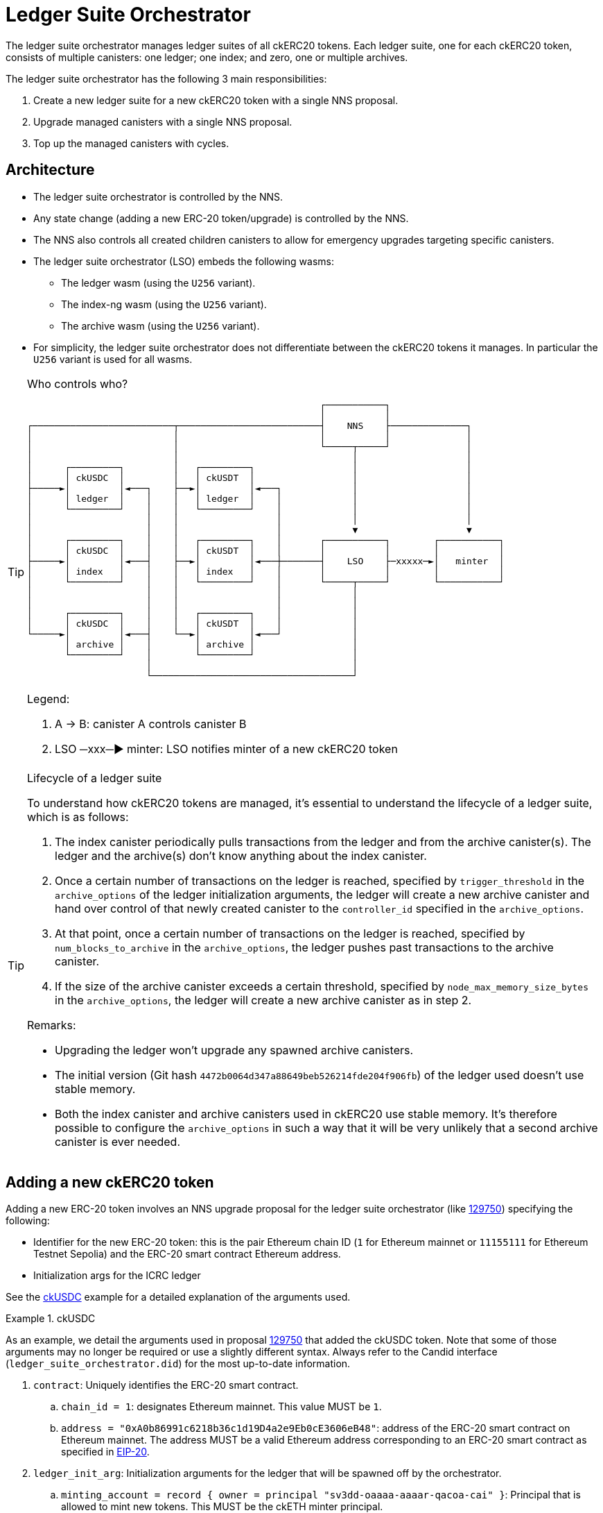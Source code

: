 = Ledger Suite Orchestrator

The ledger suite orchestrator manages ledger suites of all ckERC20 tokens.
Each ledger suite, one for each ckERC20 token, consists of multiple canisters:
one ledger; one index; and zero, one or multiple archives.

The ledger suite orchestrator has the following 3 main responsibilities:

. Create a new ledger suite for a new ckERC20 token with a single NNS proposal.
. Upgrade managed canisters with a single NNS proposal.
. Top up the managed canisters with cycles.

== Architecture

* The ledger suite orchestrator is controlled by the NNS.
* Any state change (adding a new ERC-20 token/upgrade) is controlled by the NNS.
* The NNS also controls all created children canisters to allow for emergency upgrades targeting specific canisters.
* The ledger suite orchestrator (LSO) embeds the following wasms:
** The ledger wasm (using the `U256` variant).
** The index-ng wasm (using the `U256` variant).
** The archive wasm (using the `U256` variant).
* For simplicity, the ledger suite orchestrator does not differentiate between the ckERC20 tokens it manages. In particular the `U256` variant is used for all wasms.

[TIP]
.Who controls who?
====

....
                                                      ┌───────────┐
                                                      │           │
┌──────────────────────────┬──────────────────────────┤    NNS    ├──────────────┐
│                          │                          │           │              │
│                          │                          └─────┬─────┘              │
│                          │                                │                    │
│      ┌─────────┐         │   ┌─────────┐                  │                    │
│      │ ckUSDC  │         │   │ ckUSDT  │                  │                    │
├─────►│         │◄───┐    ├──►│         │◄───┐             │                    │
│      │ ledger  │    │    │   │ ledger  │    │             │                    │
│      └─────────┘    │    │   └─────────┘    │             │                    │
│                     │    │                  │             │                    │
│                     │    │                  │             ▼                    ▼
│      ┌─────────┐    │    │   ┌─────────┐    │       ┌───────────┐        ┌───────────┐
│      │ ckUSDC  │    │    │   │ ckUSDT  │    │       │           │        │           │
├─────►│         │◄───┤    ├──►│         │◄───┼───────┤    LSO    ├─xxxxx─►│   minter  │
│      │ index   │    │    │   │ index   │    │       │           │        │           │
│      └─────────┘    │    │   └─────────┘    │       └─────┬─────┘        └───────────┘
│                     │    │                  │             │
│                     │    │                  │             │
│      ┌─────────┐    │    │   ┌─────────┐    │             │
│      │ ckUSDC  │    │    │   │ ckUSDT  │    │             │
└─────►│         │◄───┤    └──►│         │◄───┘             │
       │ archive │    │        │ archive │                  │
       └─────────┘    │        └─────────┘                  │
                      │                                     │
                      └─────────────────────────────────────┘
....

Legend:

. A -> B: canister A controls canister B
. LSO ─xxx─► minter: LSO notifies minter of a new ckERC20 token
====

[TIP]
.Lifecycle of a ledger suite
====
To understand how ckERC20 tokens are managed, it's essential to understand the lifecycle of a ledger suite, which is as follows:

. The index canister periodically pulls transactions from the ledger and from the archive canister(s). The ledger and the archive(s) don't know anything about the index canister.
. Once a certain number of transactions on the ledger is reached, specified by `trigger_threshold` in the `archive_options` of the ledger initialization arguments, the ledger will create a new archive canister and hand over control of that newly created canister to the `controller_id` specified in the `archive_options`.
. At that point, once a certain number of transactions on the ledger is reached, specified by `num_blocks_to_archive` in the `archive_options`, the ledger pushes past transactions to the archive canister.
. If the size of the archive canister exceeds a certain threshold, specified by `node_max_memory_size_bytes` in the `archive_options`, the ledger will create a new archive canister as in step 2.

Remarks:

* Upgrading the ledger won't upgrade any spawned archive canisters.
* The initial version (Git hash `4472b0064d347a88649beb526214fde204f906fb`) of the ledger used doesn't use stable memory.
* Both the index canister and archive canisters used in ckERC20 use stable memory. It's therefore possible to configure the `archive_options` in such a way that it will be very unlikely that a second archive canister is ever needed.
====


[#add-new-ckerc20]
== Adding a new ckERC20 token

Adding a new ERC-20 token involves an NNS upgrade proposal for the ledger suite orchestrator (like https://dashboard.internetcomputer.org/proposal/129750[129750]) specifying the following:

* Identifier for the new ERC-20 token: this is the pair Ethereum chain ID (`1` for Ethereum mainnet or `11155111` for Ethereum Testnet Sepolia) and the ERC-20 smart contract Ethereum address.
* Initialization args for the ICRC ledger

See the <<ckusdc-example>> example for a detailed explanation of the arguments used.

[#ckusdc-example]
[EXAMPLE]
.ckUSDC
====
As an example, we detail the arguments used in proposal https://dashboard.internetcomputer.org/proposal/129750[129750] that added the ckUSDC token.
Note that some of those arguments may no longer be required or use a slightly different syntax.
Always refer to the Candid interface (`ledger_suite_orchestrator.did`) for the most up-to-date information.

. `contract`: Uniquely identifies the ERC-20 smart contract.
.. `chain_id = 1`: designates Ethereum mainnet. This value MUST be `1`.
.. `address = "0xA0b86991c6218b36c1d19D4a2e9Eb0cE3606eB48"`: address of the ERC-20 smart contract on Ethereum mainnet. The address MUST be a valid Ethereum address corresponding to an ERC-20 smart contract as specified in https://eips.ethereum.org/EIPS/eip-20[EIP-20].
. `ledger_init_arg`: Initialization arguments for the ledger that will be spawned off by the orchestrator.
.. `minting_account = record { owner = principal "sv3dd-oaaaa-aaaar-qacoa-cai" }`: Principal that is allowed to mint new tokens. This MUST be the ckETH minter principal.
.. `fee_collector_account = opt record { owner = principal "sv3dd-oaaaa-aaaar-qacoa-cai"; subaccount = opt blob "\00\00\00\00\00\00\00\00\00\00\00\00\00\00\00\00\00\00\00\00\00\00\00\00\00\00\00\00\00\00\0f\ee"; }`: Accounts that collects transaction fees. This SHOULD be the `0000000000000000000000000000000000000000000000000000000000000fee` subaccount of the ckETH minter canister, so that in the future such fees can be used to self-sustain the cycle consumption of the involved canisters.
.. `feature_flags  = opt record { icrc2 = true };`: Use https://github.com/dfinity/ICRC-1/blob/main/standards/ICRC-2/README.md[ICRC-2] approve and transfer from. This MUST be set to `true`, otherwise withdrawals will not be possible.
.. `decimals = opt 6`: number of decimals to used by the ledger. This SHOULD be the same number as the one returned by `decimals()` on the ERC-20 smart contract.
.. `max_memo_length = opt 80`: maximum number of bytes for the memo. Since the memo is encoded by the ckETH minter, this MUST be set to `80`.
.. `transfer_fee = 10_000`: cost of a user transaction on the ledger (e.g., `icrc1_transfer`, `icrc2_approve`, etc.). The goal of this fee is that it should be high enough to prevent spam (and in the future to pay for the cycles consumption), but low enough to encourage users from using the ckERC20 token. This number SHOULD be between the equivalent of 0.005 USD to 0.01 USD.
.. `token_symbol = "ckUSDC"`: symbol of the twin ERC-20 token on the IC. This MUST be an ASCII string of at most 20 characters starting with the `ck` prefix. The symbol MUST be unique among all ckERC20 tokens. This SHOULD correspond to the `symbol()` of the ERC-20 smart contract prefixed with `ck`.
.. `token_name = "ckUSDC"`: name of the twin ERC-20 token on the IC. This MAY be the same as `token_symbol`.
.. `token_logo = "data:image/svg+xml;base64PHN2ZyB3...+Cg==`: logo of the twin ERC-20 token on the IC. This MUST be a https://developer.mozilla.org/en-US/docs/Web/HTTP/Basics_of_HTTP/Data_URLs[data URL].
.. `initial_balances = vec {}`: initial balances of the ledger. This SHOULD be an empty vector.
.. `maximum_number_of_accounts = null`: maximum number of accounts on the ledger. This SHOULD be `null`.
.. `accounts_overflow_trim_quantity = null`: number of accounts to trim when there are too many accounts on the ledger. This SHOULD be `null`.
. `git_commit_hash = "4472b0064d347a88649beb526214fde204f906fb"`: This MUST be a 20-byte hexadecimal string that is the git revision in the https://github.com/dfinity/ic[IC repository] used for the spawned off ledger and index canisters for the new ckERC20 token. This MUST match the value given in `ledger_compressed_wasm_hash` and in `index_compressed_wasm_hash`. Consult the ledger suite orchestrator https://vxkom-oyaaa-aaaar-qafda-cai.raw.icp0.io/dashboard[dashboard] to see which versions are available. The latest version SHOULD be used.
. `ledger_compressed_wasm_hash = "4ca82938d223c77909dcf594a49ea72c07fd513726cfa7a367dd0be0d6abc679"`: This MUST be a 32-byte hexadecimal string corresponding to the SHA2-256 ledger compressed wasm hash built from the git revision specified in `git_commit_hash`.
. `index_compressed_wasm_hash = "55dd5ea22b65adf877cea893765561ae290b52e7fdfdc043b5c18ffbaaa78f33"`: This MUST be a 32-byte hexadecimal string corresponding to the SHA2-256 index compressed wasm hash built from the git revision specified in `git_commit_hash.
====

[TIP]
.Submit the proposal
====
Submitting a proposal involves the following steps:

. A neuron with ID `NEURON_ID` that can submit NNS proposals.
. A markdown proposal `orchestrator_add_new_ckerc20.md`, that SHOULD closely follow the format of proposal https://dashboard.internetcomputer.org/proposal/129750[129750].
. The ledger suite orchestrator upgrade args `AddErc20Arg` as explained above, which are Candid-encoded using https://github.com/dfinity/candid[`didc`] and written in binary format using `xxd` as shown below using the ckUSDC upgrade args as an example (change the values in `AddErc20Arg` according to your needs and the remarks above).
+
[source,shell]
----
didc encode -d ledger_suite_orchestrator.did -t '(OrchestratorArg)' '(variant { AddErc20Arg = record { contract = record { chain_id = 1; address = "0xA0b86991c6218b36c1d19D4a2e9Eb0cE3606eB48" }; ledger_init_arg = record { minting_account = record { owner = principal "sv3dd-oaaaa-aaaar-qacoa-cai" }; fee_collector_account = opt record { owner = principal "sv3dd-oaaaa-aaaar-qacoa-cai"; subaccount = opt blob "\00\00\00\00\00\00\00\00\00\00\00\00\00\00\00\00\00\00\00\00\00\00\00\00\00\00\00\00\00\00\0f\ee"; }; feature_flags  = opt record { icrc2 = true }; decimals = opt 6; max_memo_length = opt 80; transfer_fee = 10_000; token_symbol = "ckUSDC"; token_name = "ckUSDC"; token_logo = "data:image/svg+xml;base64PHN2ZyB3...+Cg=="; initial_balances = vec {}; maximum_number_of_accounts = null; accounts_overflow_trim_quantity = null }; git_commit_hash = "4472b0064d347a88649beb526214fde204f906fb";  ledger_compressed_wasm_hash = "4ca82938d223c77909dcf594a49ea72c07fd513726cfa7a367dd0be0d6abc679"; index_compressed_wasm_hash = "55dd5ea22b65adf877cea893765561ae290b52e7fdfdc043b5c18ffbaaa78f33"; }})' | xxd -r -p > args.bin
----
. The ledger suite orchestrator compressed wasm `ic-ledger-suite-orchestrator-canister.wasm.gz` and its hash `LEDGER_SUITE_ORCHESTRATOR_WASM_HASH` for the version indicated in `git_commit_hash`.
You can download an already built binary at `https://download.dfinity.systems/ic/$GIT_COMMIT_HASH/canisters/ic-ledger-suite-orchestrator-canister.wasm.gz` or build the binary yourself following the https://github.com/dfinity/ic?tab=readme-ov-file#building-the-code[instructions] in the IC repository. The hash can then be computed as
+
[source,shell]
----
sha256sum ic-ledger-suite-orchestrator-canister.wasm.gz
----
. To submit the proposal, you can use the https://internetcomputer.org/docs/current/developer-docs/developer-tools/cli-tools/ic-admin[`ic-admin`] tool as follows
+
[source,shell]
----
ic-admin \
    --use-hsm \
    --key-id 01 \
    --slot 0 \
    --pin ${HSM_PIN} \
    --nns-url "https://ic0.app" \
    propose-to-change-nns-canister \
    --proposer ${NEURON_ID} \
    --canister-id vxkom-oyaaa-aaaar-qafda-cai \
    --mode upgrade \
    --wasm-module-path ./ic-ledger-suite-orchestrator-canister.wasm.gz \
    --wasm-module-sha256 ${LEDGER_SUITE_ORCHESTRATOR_WASM_HASH} \
    --arg args.bin \
    --summary-file ./orchestrator_add_new_ckerc20.md
----
Note that depending on your setup, you MAY not need to use the `--use-hsm`, `--key-id`, `--slot`, and `--pin` flags. See the `ic-admin` help for more information.
====

[TIP]
.Alternative for developers
====
For developers that are able to use https://github.com/dfinity/ic/blob/master/bazel/README.md[Bazel], a significant part of the manual steps described above can be automated using the internal tool `proposal-cli`. For example, to generate a proposal for the <<ckusdc-example>> example:
[source,shell]
----
bazel run //rs/cross-chain/proposal-cli:make_proposal -- upgrade ckerc20-orchestrator --from 4472b0064d347a88649beb526214fde204f906fb --to 4472b0064d347a88649beb526214fde204f906fb --args '(variant { AddErc20Arg = record { contract = record { chain_id = 1; address = "0xA0b86991c6218b36c1d19D4a2e9Eb0cE3606eB48" }; ledger_init_arg = record { minting_account = record { owner = principal "sv3dd-oaaaa-aaaar-qacoa-cai" }; fee_collector_account = opt record { owner = principal "sv3dd-oaaaa-aaaar-qacoa-cai"; subaccount = opt blob "\00\00\00\00\00\00\00\00\00\00\00\00\00\00\00\00\00\00\00\00\00\00\00\00\00\00\00\00\00\00\0f\ee"; }; feature_flags  = opt record { icrc2 = true }; decimals = opt 6; max_memo_length = opt 80; transfer_fee = 10_000; token_symbol = "ckUSDC"; token_name = "ckUSDC"; token_logo = "data:image/svg+xml;base64PHN2ZyB3...+Cg=="; initial_balances = vec {}; maximum_number_of_accounts = null; accounts_overflow_trim_quantity = null }; git_commit_hash = "4472b0064d347a88649beb526214fde204f906fb";  ledger_compressed_wasm_hash = "4ca82938d223c77909dcf594a49ea72c07fd513726cfa7a367dd0be0d6abc679"; index_compressed_wasm_hash = "55dd5ea22b65adf877cea893765561ae290b52e7fdfdc043b5c18ffbaaa78f33"; }})' --output-dir ~/proposal
----
Refer to the documentation of the `proposal-cli` tool for more information. Note that this tool will not submit any proposal.
====


Once the proposal is executed, the orchestrator verifies that the wasm hashes are known and then tries to do the following on a timer:

. Create a new canister for the ledger, which is controlled by the ledger suite orchestrator itself and by all principals specified in `more_controller_ids` in the initialization arguments.
. Install wasm module for the ledger with the given initialization arguments. In particular, the `archive_options` are decided by the orchestrator and are not part of the NNS proposal.
. Create a new canister for the index, which is controlled by the ledger suite orchestrator itself and by all principals specified in `more_controller_ids` in the initialization arguments.
. Install wasm module for the index canister. The init args only need to contain the canister ID of the ledger.
. Notify the minter, identified through the field `minter_id` in the ledger suite orchestrator initialization arguments, of the newly created ledger ID together with the identifier for the ERC-20 token (so that the minter can adapt its scraping logic to additionally retrieve the logs for the added ERC-20 token). This update endpoint on the minter is restricted to the ledger suite orchestrator ID.

In case any operation fails, retry on the next timer starting from the previously failing step.

[TIP]
.Which ckERC20 tokens are supported?
====
Once the proposal to add a new ckERC20 token is executed, the canister IDs of the created ledger and index will be added to the list of `managed_canisters`, which can be retrieved by querying the
`get_orchestrator_info` endpoint.

[source,shell]
----
dfx canister --network ic call orchestrator get_orchestrator_info
----
====

== Upgrading managed ledger suites

Upgrading all existing ledger suites managed by the orchestrator involves an NNS upgrade proposal for the ledger suite orchestrator specifying the following:

. Optional wasm hash of the ledger
. Optional wasm hash of the index
. Optional wasm hash of the archive

The orchestrator verifies that the wasm hashes when present are known and then tries to do the following for every managed ERC-20 token on a timer:

. stop/upgrade/start index canister if a wasm hash was specified;
. stop/upgrade/start ledger if a wasm hash was specified;
. stop/upgrade/start archive canister if a wasm hash was specified. This also involves contacting the ledger to see if any archive canisters were created.

In case any operation fails, a retry will be initiated on the next timer, starting from the previously failing step.

Note that the orchestrator does not even check whether the current installed version is already the one given in the proposal, since it's expected that this will not be the case most of the time.


== Cycles top-up of managed ledger suites

On a timer, the ledger suite orchestrator tops up all managed canisters using a simple threshold strategy. The exact threshold and the top-up amount is specified in the ledger suite orchestrator initialization argument `CyclesManagement`. The topping-up strategy is as follows:

. The ledger suite orchestrator is monitored by the cycles monitor canister. The orchestrator will need a fairly big chunk of cycles and an alert will be fired when it does not have enough cycles.
. On a timer, it ensures that each managed canister has a cycles amount above the hard-coded threshold. This involves also contacting the ledger to see if any archive canisters were created, which is done on a separate timer.
. The threshold is set high enough so that the ledger always has sufficiently many cycles to be able to spawn a new archive canister and that all canisters have sufficiently many cycles to be able to be upgraded at any time.
